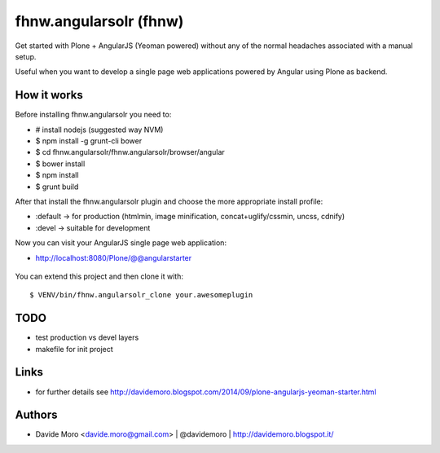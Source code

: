 fhnw.angularsolr (fhnw)
=========================

Get started with Plone + AngularJS (Yeoman powered) without any of the normal headaches associated with a manual setup.

Useful when you want to develop a single page web applications powered by Angular using Plone as backend.

How it works
------------

Before installing fhnw.angularsolr you need to:

* # install nodejs (suggested way NVM)
* $ npm install -g grunt-cli bower
* $ cd fhnw.angularsolr/fhnw.angularsolr/browser/angular
* $ bower install
* $ npm install
* $ grunt build

After that install the fhnw.angularsolr plugin and choose the more appropriate install profile:

* :default -> for production (htmlmin, image minification, concat+uglify/cssmin, uncss, cdnify)
* :devel -> suitable for development

Now you can visit your AngularJS single page web application:

* http://localhost:8080/Plone/@@angularstarter


.. figure:: https://raw.github.com/collective/fhnw.angularsolr/master/docs/screenshots/angularplone.png
    :figwidth: image

     Plone + Angular kickstarter. Bootstrap your AngularJS based single webapp applications with fhnw.angularsolr

You can extend this project and then clone it with::

    $ VENV/bin/fhnw.angularsolr_clone your.awesomeplugin

TODO
----

* test production vs devel layers
* makefile for init project

Links
-----

* for further details see http://davidemoro.blogspot.com/2014/09/plone-angularjs-yeoman-starter.html

Authors
-------

* Davide Moro <davide.moro@gmail.com> | @davidemoro | http://davidemoro.blogspot.it/

